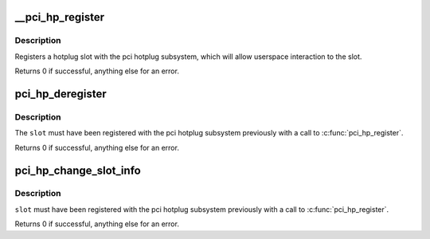 .. -*- coding: utf-8; mode: rst -*-
.. src-file: drivers/pci/hotplug/pci_hotplug_core.c

.. _`__pci_hp_register`:

__pci_hp_register
=================

.. c:function:: int __pci_hp_register(struct hotplug_slot *slot, struct pci_bus *bus, int devnr, const char *name, struct module *owner, const char *mod_name)

    register a hotplug_slot with the PCI hotplug subsystem

    :param struct hotplug_slot \*slot:
        pointer to the \ :c:type:`struct hotplug_slot <hotplug_slot>`\  to register

    :param struct pci_bus \*bus:
        bus this slot is on

    :param int devnr:
        device number

    :param const char \*name:
        name registered with kobject core

    :param struct module \*owner:
        caller module owner

    :param const char \*mod_name:
        caller module name

.. _`__pci_hp_register.description`:

Description
-----------

Registers a hotplug slot with the pci hotplug subsystem, which will allow
userspace interaction to the slot.

Returns 0 if successful, anything else for an error.

.. _`pci_hp_deregister`:

pci_hp_deregister
=================

.. c:function:: int pci_hp_deregister(struct hotplug_slot *slot)

    deregister a hotplug_slot with the PCI hotplug subsystem

    :param struct hotplug_slot \*slot:
        pointer to the \ :c:type:`struct hotplug_slot <hotplug_slot>`\  to deregister

.. _`pci_hp_deregister.description`:

Description
-----------

The \ ``slot``\  must have been registered with the pci hotplug subsystem
previously with a call to \ :c:func:`pci_hp_register`\ .

Returns 0 if successful, anything else for an error.

.. _`pci_hp_change_slot_info`:

pci_hp_change_slot_info
=======================

.. c:function:: int pci_hp_change_slot_info(struct hotplug_slot *slot, struct hotplug_slot_info *info)

    changes the slot's information structure in the core

    :param struct hotplug_slot \*slot:
        pointer to the slot whose info has changed

    :param struct hotplug_slot_info \*info:
        pointer to the info copy into the slot's info structure

.. _`pci_hp_change_slot_info.description`:

Description
-----------

\ ``slot``\  must have been registered with the pci
hotplug subsystem previously with a call to \ :c:func:`pci_hp_register`\ .

Returns 0 if successful, anything else for an error.

.. This file was automatic generated / don't edit.

